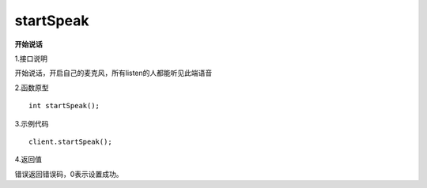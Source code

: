 startSpeak 
====================

**开始说话**

1.接口说明

开始说话，开启自己的麦克风，所有listen的人都能听见此端语音

2.函数原型
::
    int startSpeak();

3.示例代码
::
    client.startSpeak();

4.返回值

错误返回错误码，0表示设置成功。
